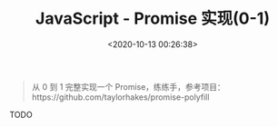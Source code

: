 #+TITLE: JavaScript - Promise 实现(0-1)
#+DATE: <2020-10-13 00:26:38>
#+TAGS[]: javascript, es6, promise
#+CATEGORIES[]: javascript
#+LANGUAGE: zh-cn
#+STARTUP: indent

#+begin_quote
从 0 到 1 完整实现一个 Promise，练练手，参考项目：https://github.com/taylorhakes/promise-polyfill
#+end_quote

TODO
